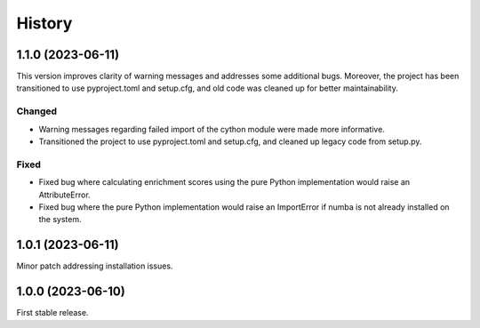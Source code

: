 
History
=======

1.1.0 (2023-06-11)
------------------
This version improves clarity of warning messages and addresses some additional bugs.
Moreover, the project has been transitioned to use pyproject.toml and setup.cfg, and old code was cleaned up for better maintainability.

Changed
********
* Warning messages regarding failed import of the cython module were made more informative.
* Transitioned the project to use pyproject.toml and setup.cfg, and cleaned up legacy code from setup.py.

Fixed
******
* Fixed bug where calculating enrichment scores using the pure Python implementation would raise an AttributeError.
* Fixed bug where the pure Python implementation would raise an ImportError if numba is not already installed on the system.

1.0.1 (2023-06-11)
------------------
Minor patch addressing installation issues.

1.0.0 (2023-06-10)
------------------
First stable release.